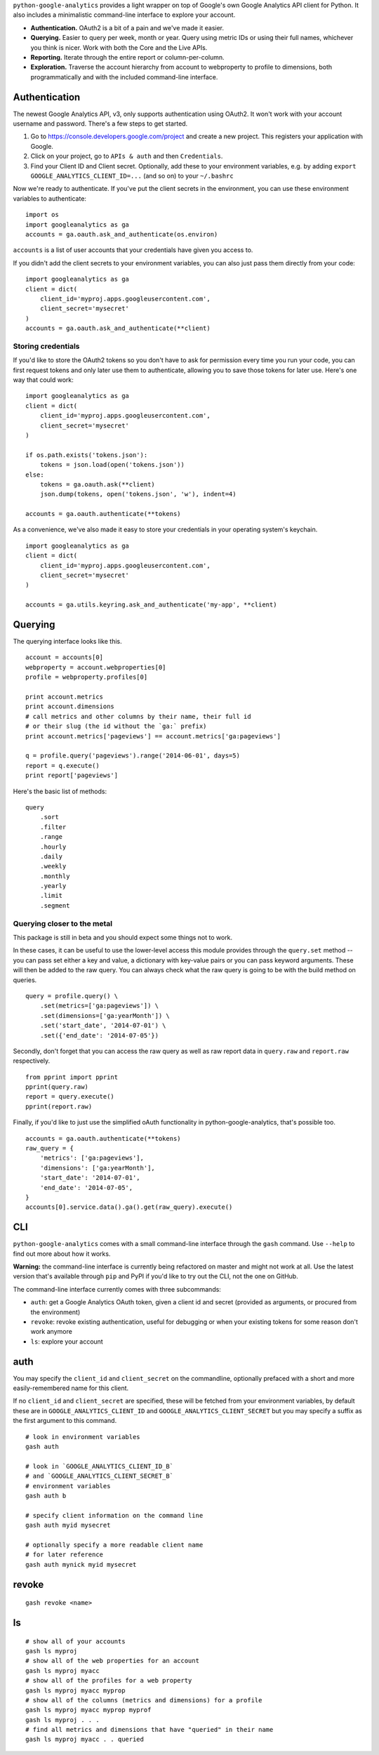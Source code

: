 ``python-google-analytics`` provides a light wrapper on top of Google's
own Google Analytics API client for Python. It also includes a
minimalistic command-line interface to explore your account.

-  **Authentication.** OAuth2 is a bit of a pain and we've made it
   easier.
-  **Querying.** Easier to query per week, month or year. Query using
   metric IDs or using their full names, whichever you think is nicer.
   Work with both the Core and the Live APIs.
-  **Reporting.** Iterate through the entire report or
   column-per-column.
-  **Exploration.** Traverse the account hierarchy from account to
   webproperty to profile to dimensions, both programmatically and with
   the included command-line interface.

Authentication
--------------

The newest Google Analytics API, v3, only supports authentication using
OAuth2. It won't work with your account username and password. There's a
few steps to get started.

1. Go to https://console.developers.google.com/project and create a new
   project. This registers your application with Google.
2. Click on your project, go to ``APIs & auth`` and then
   ``Credentials``.
3. Find your Client ID and Client secret. Optionally, add these to your
   environment variables, e.g. by adding
   ``export GOOGLE_ANALYTICS_CLIENT_ID=...`` (and so on) to your
   ``~/.bashrc``

Now we're ready to authenticate. If you've put the client secrets in the
environment, you can use these environment variables to authenticate:

::

    import os
    import googleanalytics as ga
    accounts = ga.oauth.ask_and_authenticate(os.environ)

``accounts`` is a list of user accounts that your credentials have given
you access to.

If you didn't add the client secrets to your environment variables, you
can also just pass them directly from your code:

::

    import googleanalytics as ga
    client = dict(
        client_id='myproj.apps.googleusercontent.com', 
        client_secret='mysecret'
    )
    accounts = ga.oauth.ask_and_authenticate(**client)

Storing credentials
~~~~~~~~~~~~~~~~~~~

If you'd like to store the OAuth2 tokens so you don't have to ask for
permission every time you run your code, you can first request tokens
and only later use them to authenticate, allowing you to save those
tokens for later use. Here's one way that could work:

::

    import googleanalytics as ga
    client = dict(
        client_id='myproj.apps.googleusercontent.com', 
        client_secret='mysecret'
    )

    if os.path.exists('tokens.json'):
        tokens = json.load(open('tokens.json'))
    else:
        tokens = ga.oauth.ask(**client)
        json.dump(tokens, open('tokens.json', 'w'), indent=4)

    accounts = ga.oauth.authenticate(**tokens)

As a convenience, we've also made it easy to store your credentials in
your operating system's keychain.

::

    import googleanalytics as ga
    client = dict(
        client_id='myproj.apps.googleusercontent.com', 
        client_secret='mysecret'
    )

    accounts = ga.utils.keyring.ask_and_authenticate('my-app', **client)

Querying
--------

The querying interface looks like this.

::

    account = accounts[0]
    webproperty = account.webproperties[0]
    profile = webproperty.profiles[0]

    print account.metrics
    print account.dimensions
    # call metrics and other columns by their name, their full id
    # or their slug (the id without the `ga:` prefix)
    print account.metrics['pageviews'] == account.metrics['ga:pageviews']

    q = profile.query('pageviews').range('2014-06-01', days=5)
    report = q.execute()
    print report['pageviews']

Here's the basic list of methods:

::

    query
        .sort
        .filter
        .range
        .hourly
        .daily
        .weekly
        .monthly
        .yearly
        .limit
        .segment

Querying closer to the metal
~~~~~~~~~~~~~~~~~~~~~~~~~~~~

This package is still in beta and you should expect some things not to
work.

In these cases, it can be useful to use the lower-level access this
module provides through the ``query.set`` method -- you can pass set
either a key and value, a dictionary with key-value pairs or you can
pass keyword arguments. These will then be added to the raw query. You
can always check what the raw query is going to be with the build method
on queries.

::

    query = profile.query() \
        .set(metrics=['ga:pageviews']) \
        .set(dimensions=['ga:yearMonth']) \
        .set('start_date', '2014-07-01') \
        .set({'end_date': '2014-07-05'})

Secondly, don't forget that you can access the raw query as well as raw
report data in ``query.raw`` and ``report.raw`` respectively.

::

    from pprint import pprint
    pprint(query.raw)
    report = query.execute()
    pprint(report.raw)

Finally, if you'd like to just use the simplified oAuth functionality in
python-google-analytics, that's possible too.

::

    accounts = ga.oauth.authenticate(**tokens)
    raw_query = {
        'metrics': ['ga:pageviews'], 
        'dimensions': ['ga:yearMonth'], 
        'start_date': '2014-07-01', 
        'end_date': '2014-07-05', 
    }
    accounts[0].service.data().ga().get(raw_query).execute()

CLI
---

``python-google-analytics`` comes with a small command-line interface
through the ``gash`` command. Use ``--help`` to find out more about how
it works.

**Warning:** the command-line interface is currently being refactored on
master and might not work at all. Use the latest version that's
available through ``pip`` and PyPI if you'd like to try out the CLI, not
the one on GitHub.

The command-line interface currently comes with three subcommands:

-  ``auth``: get a Google Analytics OAuth token, given a client id and
   secret (provided as arguments, or procured from the environment)
-  ``revoke``: revoke existing authentication, useful for debugging or
   when your existing tokens for some reason don't work anymore
-  ``ls``: explore your account

auth
----

You may specify the ``client_id`` and ``client_secret`` on the
commandline, optionally prefaced with a short and more easily-remembered
name for this client.

If no ``client_id`` and ``client_secret`` are specified, these will be
fetched from your environment variables, by default these are in
``GOOGLE_ANALYTICS_CLIENT_ID`` and ``GOOGLE_ANALYTICS_CLIENT_SECRET``
but you may specify a suffix as the first argument to this command.

::

    # look in environment variables
    gash auth

    # look in `GOOGLE_ANALYTICS_CLIENT_ID_B` 
    # and `GOOGLE_ANALYTICS_CLIENT_SECRET_B`
    # environment variables
    gash auth b

    # specify client information on the command line
    gash auth myid mysecret

    # optionally specify a more readable client name 
    # for later reference
    gash auth mynick myid mysecret

revoke
------

::

    gash revoke <name>

ls
--

::

    # show all of your accounts
    gash ls myproj
    # show all of the web properties for an account
    gash ls myproj myacc
    # show all of the profiles for a web property
    gash ls myproj myacc myprop
    # show all of the columns (metrics and dimensions) for a profile
    gash ls myproj myacc myprop myprof
    gash ls myproj . . .
    # find all metrics and dimensions that have "queried" in their name
    gash ls myproj myacc . . queried


